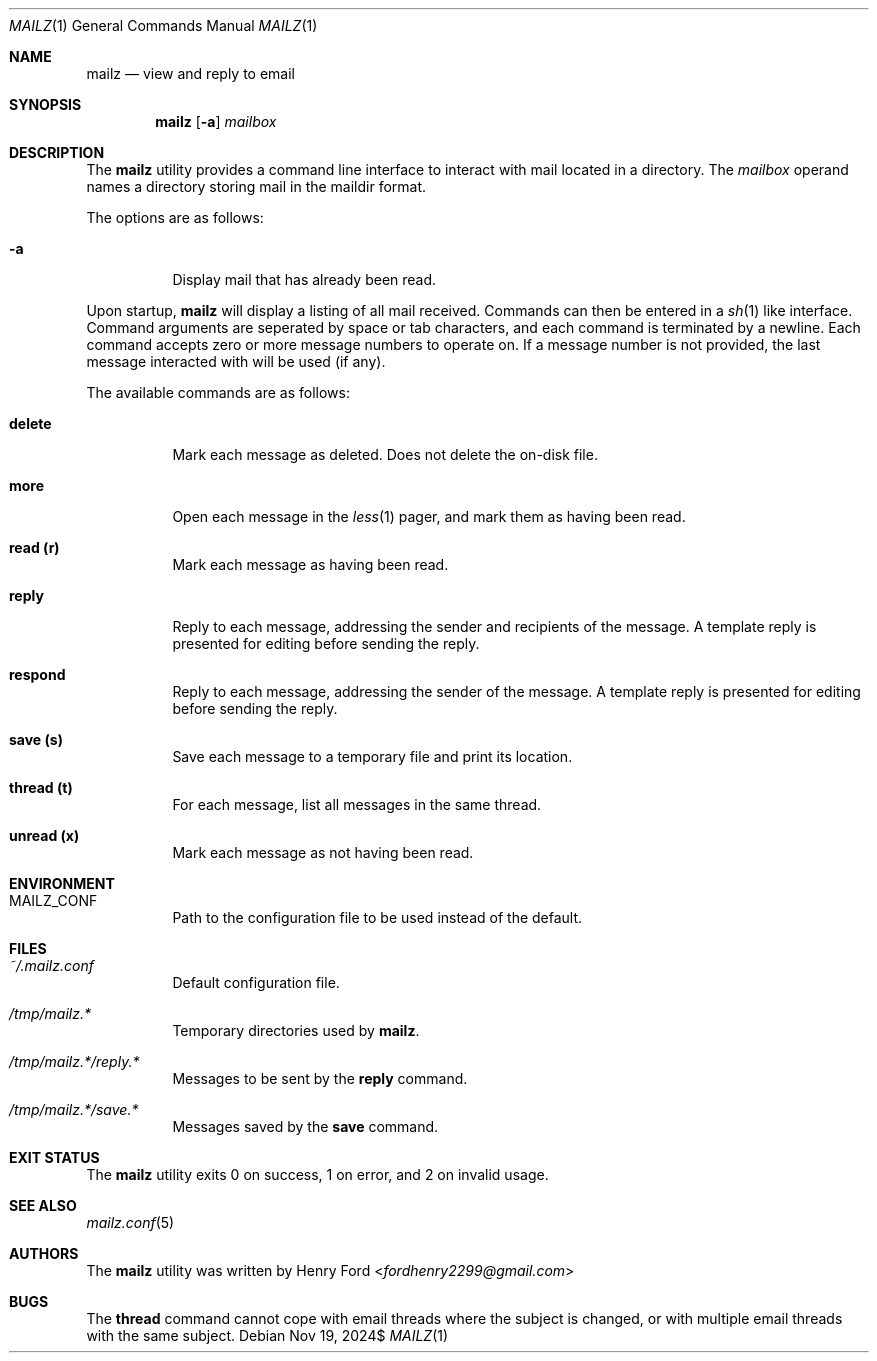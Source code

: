 .Dd $Mdocdate: Nov 19 2024$
.Dt MAILZ 1
.Os
.Sh NAME
.Nm mailz
.Nd view and reply to email
.Sh SYNOPSIS
.Nm mailz
.Op Fl a
.Ar mailbox
.Sh DESCRIPTION
The
.Nm
utility provides a command line interface to interact with mail located
in a directory.
The
.Ar mailbox
operand names a directory storing mail in the maildir format.
.Pp
The options are as follows:
.Bl -tag -width Ds
.It Fl a
Display mail that has already been read.
.El
.Pp
Upon startup,
.Nm
will display a listing of all mail received.
Commands can then be entered in a
.Xr sh 1
like interface.
Command arguments are seperated by space or tab characters,
and each command is terminated by a newline.
Each command accepts zero or more message numbers to operate on.
If a message number is not provided, the last message interacted with
will be used (if any).
.Pp
The available commands are as follows:
.Bl -tag -width Ds
.It Ic delete
Mark each message as deleted.
Does not delete the on-disk file.
.It Ic more
Open each message in the
.Xr less 1
pager, and mark them as having been read.
.It Ic read (r)
Mark each message as having been read.
.It Ic reply
Reply to each message, addressing the sender and recipients of the
message.
A template reply is presented for editing before sending the reply.
.It Ic respond
Reply to each message, addressing the sender of the message.
A template reply is presented for editing before sending the reply.
.It Ic save (s)
Save each message to a temporary file and print its location.
.It Ic thread (t)
For each message, list all messages in the same thread.
.It Ic unread (x)
Mark each message as not having been read.
.El
.Sh ENVIRONMENT
.Bl -tag -width Ds
.It Ev MAILZ_CONF
Path to the configuration file to be used instead of the default.
.El
.Sh FILES
.Bl -tag -width Ds
.It Pa ~/.mailz.conf
Default configuration file.
.It Pa /tmp/mailz.*
Temporary directories used by
.Nm .
.It Pa /tmp/mailz.*/reply.*
Messages to be sent by the
.Ic reply
command.
.It Pa /tmp/mailz.*/save.*
Messages saved by the
.Ic save
command.
.El
.Sh EXIT STATUS
The
.Nm
utility exits 0 on success, 1 on error, and 2 on invalid usage.
.Sh SEE ALSO
.Xr mailz.conf 5
.Sh AUTHORS
The
.Nm
utility was written by
.An Henry Ford Aq Mt fordhenry2299@gmail.com
.Sh BUGS
The
.Ic thread
command cannot cope with email threads where the subject is
changed, or with multiple email threads with the same subject.
